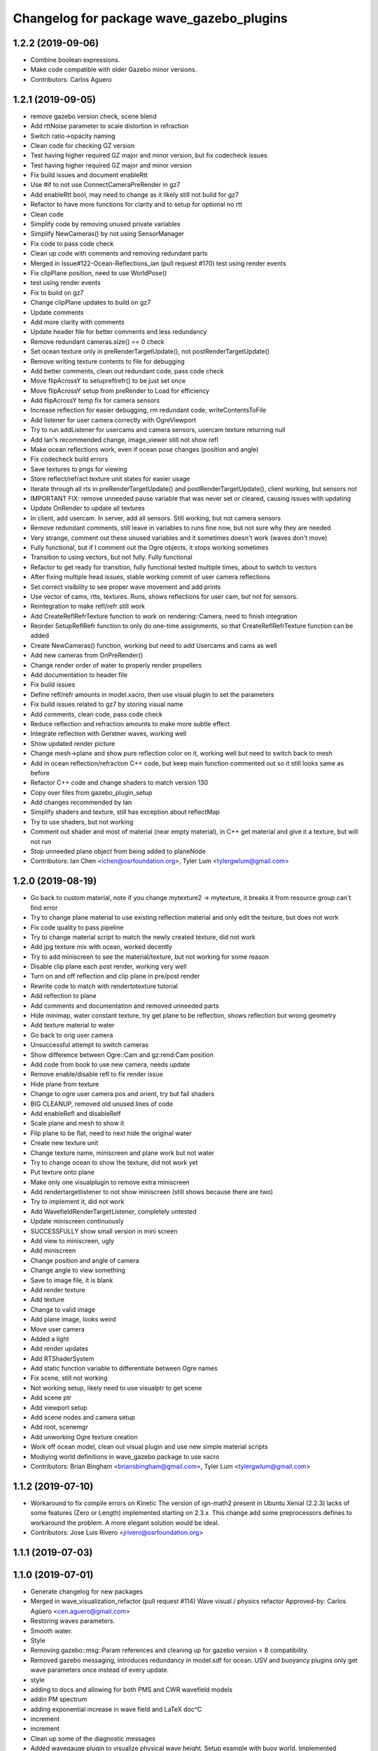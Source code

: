 ^^^^^^^^^^^^^^^^^^^^^^^^^^^^^^^^^^^^^^^^^
Changelog for package wave_gazebo_plugins
^^^^^^^^^^^^^^^^^^^^^^^^^^^^^^^^^^^^^^^^^

1.2.2 (2019-09-06)
------------------
* Combine boolean expressions.
* Make code compatible with older Gazebo minor versions.
* Contributors: Carlos Aguero

1.2.1 (2019-09-05)
------------------
* remove gazebo version check, scene blend
* Add rttNoise parameter to scale distortion in refraction
* Switch ratio->opacity naming
* Clean code for checking GZ version
* Test having higher required GZ major and minor version, but fix codecheck issues
* Test having higher required GZ major and minor version
* Fix build issues and document enableRtt
* Use #if to not use ConnectCameraPreRender in gz7
* Add enableRtt bool, may need to change as it likely still not build for gz7
* Refactor to have more functions for clarity and to setup for optional no rtt
* Clean code
* Simplify code by removing unused private variables
* Simplify NewCameras() by not using SensorManager
* Fix code to pass code check
* Clean up code with comments and removing redundant parts
* Merged in Issue#122-Ocean-Reflections_ian (pull request #170)
  test using render events
* Fix clipPlane position, need to use WorldPose()
* test using render events
* Fix to build on gz7
* Change clipPlane updates to build on gz7
* Update comments
* Add more clarity with comments
* Update header file for better comments and less redundancy
* Remove redundant cameras.size() == 0 check
* Set ocean texture only in preRenderTargetUpdate(), not postRenderTargetUpdate()
* Remove writing texture contents to file for debugging
* Add better comments, clean out redundant code, pass code check
* Move flipAcrossY to setupreflrefr() to be just set once
* Move flipAcrossY setup from preRender to Load for efficiency
* Add flipAcrossY temp fix for camera sensors
* Increase reflection for easier debugging, rm redundant code, writeContentsToFile
* Add listener for user camera correctly with OgreViewport
* Try to run addListener for usercams and camera sensors, usercam texture returning null
* Add Ian's recommended change, image_viewer still not show refl
* Make ocean reflections work, even if ocean pose changes (position and angle)
* Fix codecheck build errors
* Save textures to pngs for viewing
* Store reflect/refract texture unit states for easier usage
* Iterate through all rts in preRenderTargetUpdate() and postRenderTargetUpdate(), client working, but sensors not
* IMPORTANT FIX: remove unneeded pause variable that was never set or cleared, causing issues with updating
* Update OnRender to update all textures
* In client, add usercam. In server, add all sensors. Still working, but not camera sensors
* Remove redundant comments, still leave in variables to runs fine now, but not sure why they are needed
* Very strange, comment out these unused variables and it sometimes doesn't work (waves don't move)
* Fully functional, but if I comment out the Ogre objects, it stops working sometimes
* Transition to using vectors, but not fully. Fully functional
* Refactor to get ready for transition, fully functional tested multiple times, about to switch to vectors
* After fixing multiple head issues, stable working commit of user camera reflections
* Set correct visibility to see proper wave movement and add prints
* Use vector of cams, rtts, textures. Runs, shows reflections for user cam, but not for sensors.
* Reintegration to make refl/refr still work
* Add CreateReflRefrTexture function to work on rendering::Camera, need to finish integration
* Reorder SetupReflRefr function to only do one-time assignments, so that CreateReflRefrTexture function can be added
* Create NewCameras() function, working but need to add Usercams and cams as well
* Add new cameras from OnPreRender()
* Change render order of water to properly render propellers
* Add documentation to header file
* Fix build issues
* Define refl/refr amounts in model.xacro, then use visual plugin to set the parameters
* Fix build issues related to gz7 by storing visual name
* Add comments, clean code, pass code check
* Reduce reflection and refraction amounts to make more subtle effect
* Integrate reflection with Gerstner waves, working well
* Show updated render picture
* Change mesh->plane and show pure reflection color on it, working well but need to switch back to mesh
* Add in ocean reflection/refraction C++ code, but keep main function commented out so it still looks same as before
* Refactor C++ code and change shaders to match version 130
* Copy over files from gazebo_plugin_setup
* Add changes recommended by Ian
* Simplify shaders and texture, still has exception about reflectMap
* Try to use shaders, but not working
* Comment out shader and most of material (near empty material), in C++ get material and give it a texture, but will not run
* Stop unneeded plane object from being added to planeNode
* Contributors: Ian Chen <ichen@osrfoundation.org>, Tyler Lum <tylergwlum@gmail.com>

1.2.0 (2019-08-19)
------------------
* Go back to custom material, note if you change mytexture2 -> mytexture, it breaks it from resource group can't find error
* Try to change plane material to use existing reflection material and only edit the texture, but does not work
* Fix code quality to pass pipeline
* Try to change material script to match the newly created texture, did not work
* Add jpg texture mix with ocean, worked decently
* Try to add miniscreen to see the material/texture, but not working for some reason
* Disable clip plane each post render, working very well
* Turn on and off reflection and clip plane in pre/post render
* Rewrite code to match with rendertotexture tutorial
* Add reflection to plane
* Add comments and documentation and removed unneeded parts
* Hide minimap, water constant texture, try get plane to be reflection, shows reflection but wrong geometry
* Add texture material to water
* Go back to orig user camera
* Unsuccessful attempt to switch cameras
* Show difference between Ogre::Cam and gz:rend:Cam position
* Add code from book to use new camera, needs update
* Remove enable/disable refl to fix render issue
* Hide plane from texture
* Change to ogre user camera pos and orient, try but fail shaders
* BIG CLEANUP, removed old unused lines of code
* Add enableRefl and disableRelf
* Scale plane and mesh to show it
* Flip plane to be flat, need to next hide the original water
* Create new texture unit
* Change texture name, miniscreen and plane work but not water
* Try to change ocean to show the texture, did not work yet
* Put texture onto plane
* Make only one visualplugin to remove extra miniscreen
* Add rendertargetlistener to not show miniscreen (still shows because there are two)
* Try to implement it, did not work
* Add WavefieldRenderTargetListener, completely untested
* Update miniscreen continuously
* SUCCESSFULLY show small version in mini screen
* Add view to miniscreen, ugly
* Add miniscreen
* Change position and angle of camera
* Change angle to view something
* Save to image file, it is blank
* Add render texture
* Add texture
* Change to valid image
* Add plane image, looks weird
* Move user camera
* Added a light
* Add render updates
* Add RTShaderSystem
* Add static function variable to differentiate between Ogre names
* Fix scene, still not working
* Not working setup, likely need to use visualptr to get scene
* Add scene ptr
* Add viewport setup
* Add scene nodes and camera setup
* Add root, scenemgr
* Add unworking Ogre texture creation
* Work off ocean model, clean out visual plugin and use new simple material scripts
* Modiying world definitions in wave_gazebo package to use xacro
* Contributors: Brian Bingham <briansbingham@gmail.com>, Tyler Lum <tylergwlum@gmail.com>

1.1.2 (2019-07-10)
------------------
* Workaround to fix compile errors on Kinetic
  The version of ign-math2 present in Ubuntu Xenial (2.2.3) lacks
  of some features (Zero or Length) implemented starting on 2.3.x.
  This change add some preprocessors defines to workaround the
  problem. A more elegant solution would be ideal.
* Contributors: Jose Luis Rivero <jrivero@osrfoundation.org>

1.1.1 (2019-07-03)
------------------

1.1.0 (2019-07-01)
------------------
* Generate changelog for new packages
* Merged in wave_visualization_refactor (pull request #114)
  Wave visual / physics refactor
  Approved-by: Carlos Agüero <cen.aguero@gmail.com>
* Restoring waves parameters.
* Smooth water.
* Style
* Removing gazebo::msg::Param references and cleaning up for gazebo version < 8 compatibility.
* Removed gazebo messaging, introduces redundancy in model.sdf for ocean. USV and buoyancy plugins only get wave parameters once instead of every update.
* style
* adding to docs and allowing for both PMS and CWR wavefield models
* addin PM spectrum
* adding exponential increase in wave field and LaTeX doc^C
* increment
* increment
* Clean up some of the diagnostic messages
* Added wavegauge plugin to visualize physical wave height.  Setup example with buoy world.  Implemented simplified wave height calculation in WavefieldSampler for regularly spaced grid (steepness=1=0).
* verifying with examples
* changing wind to waves
* Added an example to illustrate using request/response to transport the wave_params and fixed a couple tiny typos
* Overtly requiring C++14 for the wave_gazebo_plugins package - required for use of autos in lambda functions.  Only necessary for supporting Kinetic build.
* Setting wave parameters by hand in source for testing
* Removing superfluous models and empty tests
* Changing license text
* Modifications from original source for integration in VRX
* Adding two packages from asv_wave_sim as a part of VRC
* Contributors: Brian Bingham <briansbingham@gmail.com>, Carlos Aguero, Carlos Agüero <cen.aguero@gmail.com>, Jose Luis Rivero <jrivero@osrfoundation.org>

* Merged in wave_visualization_refactor (pull request #114)
  Wave visual / physics refactor
  Approved-by: Carlos Agüero <cen.aguero@gmail.com>
* Removing gazebo::msg::Param references and cleaning up for gazebo version < 8 compatibility.
* Removed gazebo messaging, introduces redundancy in model.sdf for ocean. USV and buoyancy plugins only get wave parameters once instead of every update.
* Added wavegauge plugin to visualize physical wave height.  Setup example with buoy world.  Implemented simplified wave height calculation in WavefieldSampler for regularly spaced grid (steepness=1=0).
* Added an example to illustrate using request/response to transport the wave_params and fixed a couple tiny typos
* Overtly requiring C++14 for the wave_gazebo_plugins package - required for use of autos in lambda functions.  Only necessary for supporting Kinetic build.
* Setting wave parameters by hand in source for testing
* Modifications from original source for integration in VRX
* Adding two packages from asv_wave_sim as a part of VRC
* Contributors: Brian Bingham <briansbingham@gmail.com>, Carlos Aguero, Carlos Agüero <cen.aguero@gmail.com>

1.0.1 (2019-03-01)
------------------

1.0.0 (2019-02-28)
------------------

0.3.3 (2018-10-19)
------------------

0.3.2 (2018-10-08)
------------------

0.3.1 (2018-10-05)
------------------

0.3.0 (2018-09-28)
------------------
